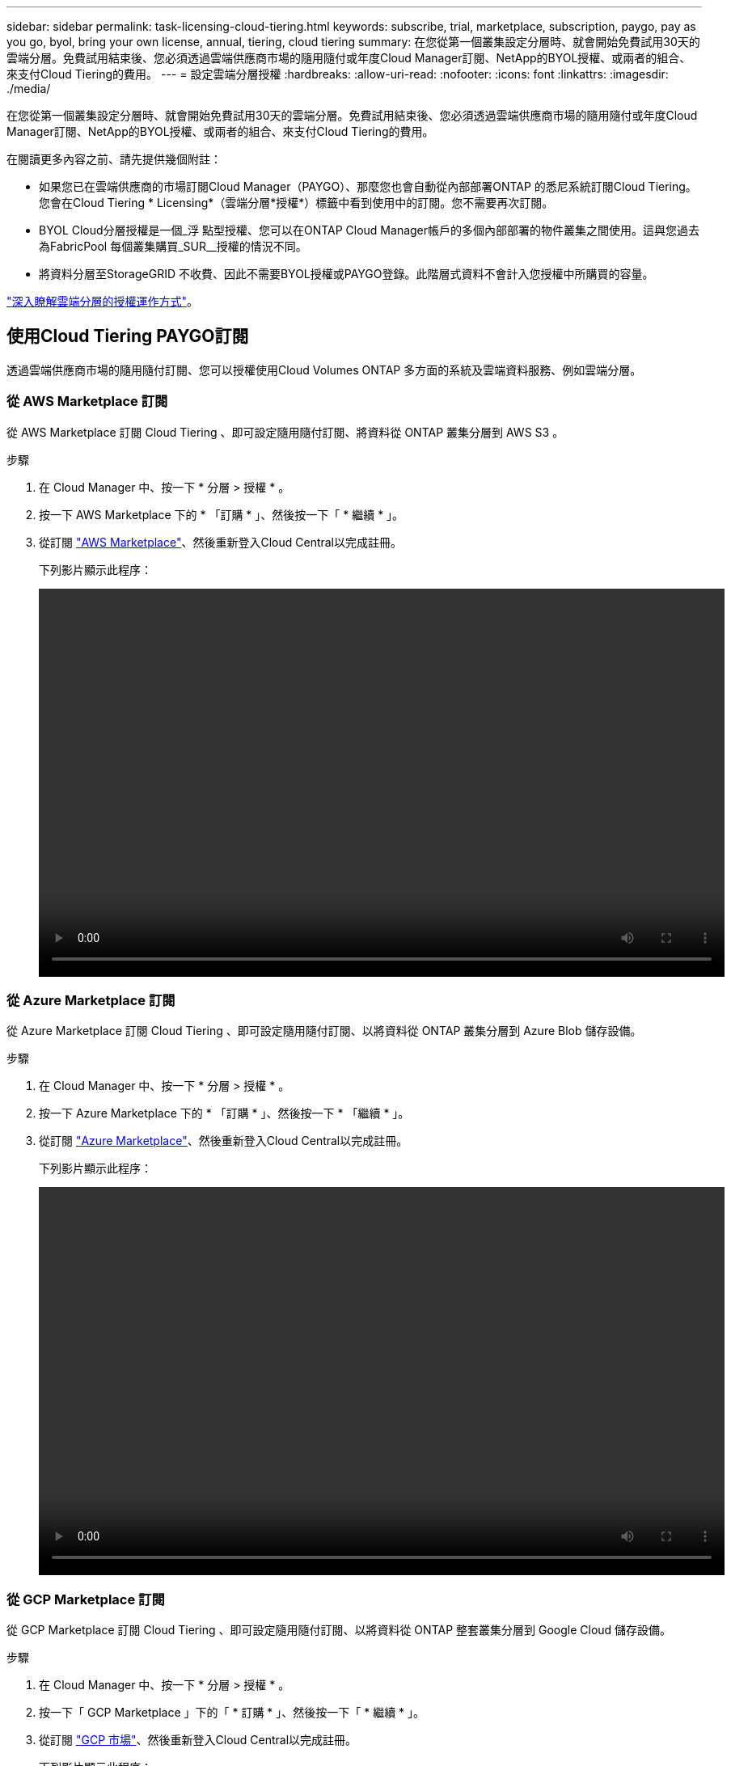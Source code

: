 ---
sidebar: sidebar 
permalink: task-licensing-cloud-tiering.html 
keywords: subscribe, trial, marketplace, subscription, paygo, pay as you go, byol, bring your own license, annual, tiering, cloud tiering 
summary: 在您從第一個叢集設定分層時、就會開始免費試用30天的雲端分層。免費試用結束後、您必須透過雲端供應商市場的隨用隨付或年度Cloud Manager訂閱、NetApp的BYOL授權、或兩者的組合、來支付Cloud Tiering的費用。 
---
= 設定雲端分層授權
:hardbreaks:
:allow-uri-read: 
:nofooter: 
:icons: font
:linkattrs: 
:imagesdir: ./media/


[role="lead"]
在您從第一個叢集設定分層時、就會開始免費試用30天的雲端分層。免費試用結束後、您必須透過雲端供應商市場的隨用隨付或年度Cloud Manager訂閱、NetApp的BYOL授權、或兩者的組合、來支付Cloud Tiering的費用。

在閱讀更多內容之前、請先提供幾個附註：

* 如果您已在雲端供應商的市場訂閱Cloud Manager（PAYGO）、那麼您也會自動從內部部署ONTAP 的悉尼系統訂閱Cloud Tiering。您會在Cloud Tiering * Licensing*（雲端分層*授權*）標籤中看到使用中的訂閱。您不需要再次訂閱。
* BYOL Cloud分層授權是一個_浮 點型授權、您可以在ONTAP Cloud Manager帳戶的多個內部部署的物件叢集之間使用。這與您過去為FabricPool 每個叢集購買_SUR__授權的情況不同。
* 將資料分層至StorageGRID 不收費、因此不需要BYOL授權或PAYGO登錄。此階層式資料不會計入您授權中所購買的容量。


link:concept-cloud-tiering.html#pricing-and-licenses["深入瞭解雲端分層的授權運作方式"]。



== 使用Cloud Tiering PAYGO訂閱

透過雲端供應商市場的隨用隨付訂閱、您可以授權使用Cloud Volumes ONTAP 多方面的系統及雲端資料服務、例如雲端分層。



=== 從 AWS Marketplace 訂閱

從 AWS Marketplace 訂閱 Cloud Tiering 、即可設定隨用隨付訂閱、將資料從 ONTAP 叢集分層到 AWS S3 。

[[subscribe-aws]]
.步驟
. 在 Cloud Manager 中、按一下 * 分層 > 授權 * 。
. 按一下 AWS Marketplace 下的 * 「訂購 * 」、然後按一下「 * 繼續 * 」。
. 從訂閱 https://aws.amazon.com/marketplace/pp/prodview-oorxakq6lq7m4?sr=0-8&ref_=beagle&applicationId=AWSMPContessa["AWS Marketplace"^]、然後重新登入Cloud Central以完成註冊。
+
下列影片顯示此程序：

+
video::video_subscribing_aws_tiering.mp4[width=848,height=480]




=== 從 Azure Marketplace 訂閱

從 Azure Marketplace 訂閱 Cloud Tiering 、即可設定隨用隨付訂閱、以將資料從 ONTAP 叢集分層到 Azure Blob 儲存設備。

[[subscribe-azure]]
.步驟
. 在 Cloud Manager 中、按一下 * 分層 > 授權 * 。
. 按一下 Azure Marketplace 下的 * 「訂購 * 」、然後按一下 * 「繼續 * 」。
. 從訂閱 https://azuremarketplace.microsoft.com/en-us/marketplace/apps/netapp.cloud-manager?tab=Overview["Azure Marketplace"^]、然後重新登入Cloud Central以完成註冊。
+
下列影片顯示此程序：

+
video::video_subscribing_azure_tiering.mp4[width=848,height=480]




=== 從 GCP Marketplace 訂閱

從 GCP Marketplace 訂閱 Cloud Tiering 、即可設定隨用隨付訂閱、以將資料從 ONTAP 整套叢集分層到 Google Cloud 儲存設備。

[[subscribe-gcp]]
.步驟
. 在 Cloud Manager 中、按一下 * 分層 > 授權 * 。
. 按一下「 GCP Marketplace 」下的「 * 訂購 * 」、然後按一下「 * 繼續 * 」。
. 從訂閱 https://console.cloud.google.com/marketplace/details/netapp-cloudmanager/cloud-manager?supportedpurview=project&rif_reserved["GCP 市場"^]、然後重新登入Cloud Central以完成註冊。
+
下列影片顯示此程序：

+
video::video_subscribing_gcp_tiering.mp4[width=848,height=480]




== 使用年度合約

購買年度合約、每年支付雲端分層費用。

將非作用中資料分層至AWS時、您可以訂閱一年一度的合約、該合約可從取得 https://aws.amazon.com/marketplace/pp/B086PDWSS8["AWS Marketplace頁面"^]。提供1年、2年或3年期限。

如果您要使用此選項、請從「市場」頁面設定您的訂閱、然後再進行設定 https://docs.netapp.com/us-en/cloud-manager-setup-admin/task-adding-aws-accounts.html#associate-an-aws-subscription["將訂閱與AWS認證資料建立關聯"^]。

目前不支援將年度合約分層至Azure或GCP。



== 使用Cloud Tiering BYOL授權

NetApp自帶授權、提供1年、2年或3年期限。BYOL * Cloud Tiering *授權是一個_浮 點型授權、您可以在ONTAP Cloud Manager帳戶的多個內部部署的叢集之間使用。雲端分層授權中定義的總分層容量會在內部部署叢集*全部*之間共享、讓初始授權與續約變得更簡單。

如果您沒有雲端分層授權、請聯絡我們以購買：

* mailto：ng-cloud-tiering@netapp.com？Subject =授權[傳送電子郵件以購買授權]。
* 按一下Cloud Manager右下角的聊天圖示以申請授權。


或者、如果Cloud Volumes ONTAP 您擁有不使用的未指派節點型支援、您可以將其轉換成具有相同金額等同和相同到期日的雲端分層授權。 https://docs.netapp.com/us-en/cloud-manager-cloud-volumes-ontap/task-manage-node-licenses.html#exchange-unassigned-node-based-licenses["如需詳細資料、請前往此處"^]。

您可以使用Cloud Manager中的「Digital Wallet」頁面來管理雲端分層BYOL授權。您可以新增授權並更新現有授權。



=== 新的雲端分層BYOL授權自2021年8月21日起生效

全新的*雲端分層*授權於2021年8月推出、適用於使用雲端分層服務的Cloud Manager所支援的分層組態。Cloud Manager目前支援分層至下列雲端儲存設備：Amazon S3、Azure Blob儲存設備、Google Cloud Storage、S3相容的物件儲存設備、StorageGRID 以及

您過去將內部部署的各項資料分層保存至雲端時、可能FabricPool 使用的*《*》授權ONTAP 僅適用於ONTAP 無法存取網際網路（又稱為「暗點」）的站台、以及將組態分層至IBM Cloud Object Storage的站台。如果您使用這種組態、則會FabricPool 使用System Manager或ONTAP the介紹的CLI、在每個叢集上安裝一份「版本資訊」授權。


TIP: 請注意、分層至StorageGRID 不需要FabricPool 使用功能不全的或雲端分層授權。

如果您目前使用FabricPool 的是「非功能性授權」、FabricPool 則除非您的不含功能性授權達到到期日或最大容量、否則不會受到影響。如需更新授權、請聯絡NetApp、或是更早更新授權、以確保您將資料分層至雲端的能力不會中斷。

* 如果您使用的是Cloud Manager支援的組態、FabricPool 則您的支援將轉換成Cloud Tiering授權、這些授權將會顯示在Digital Wallet中。當初始授權過期時、您需要更新雲端分層授權。
* 如果您使用Cloud Manager不支援的組態、則將繼續使用FabricPool 此版的支援。 https://docs.netapp.com/us-en/ontap/cloud-install-fabricpool-task.html["瞭解如何使用System Manager授權分層"^]。


以下是兩份授權的一些須知事項：

[cols="50,50"]
|===
| 雲端分層授權 | 不含授權FabricPool 


| 這是一個_浮 點_授權、可在多ONTAP 個內部部署的叢集上使用。 | 這是您為_Every叢集購買及授權的每個叢集授權。 


| 它已在Digital Wallet的Cloud Manager中註冊。 | 它會套用至使用System Manager或ONTAP CLI的個別叢集。 


| 分層組態與管理是透過Cloud Manager中的雲端分層服務來完成。 | 分層組態與管理是透過System Manager或ONTAP CLI來完成。 


| 設定完成後、您可以使用免費試用版、在30天內不需授權的情況下使用分層服務。 | 設定完成後、即可免費分層前10 TB的資料。 
|===


=== 取得您的雲端分層授權檔案

購買Cloud Tiering授權之後、您可以在Cloud Manager中輸入Cloud Tiering序號和nss帳戶、或是上傳NLF授權檔案、以啟動授權。下列步驟說明如果您打算使用NLF授權檔案、該如何取得該檔案。

.步驟
. 登入 https://mysupport.netapp.com["NetApp 支援網站"^] 然後按一下*系統>軟體授權*。
. 輸入您的雲端分層授權序號。
+
image:screenshot_cloud_tiering_license_step1.gif["顯示依序號搜尋後授權表格的快照。"]

. 在*授權金鑰*下、按一下*取得NetApp授權檔案*。
. 輸入您的Cloud Manager帳戶ID（在支援網站上稱為「租戶ID」）、然後按一下*提交*下載授權檔案。
+
image:screenshot_cloud_tiering_license_step2.gif["螢幕擷取畫面會顯示「Get license（取得授權）」對話方塊、您可在此輸入租戶ID、然後按一下「Submit（提交）」下載授權檔案。"]

+
您可以從Cloud Manager頂端選取* Account*下拉式清單、然後按一下帳戶旁的* Manage Account*、即可找到Cloud Manager帳戶ID。您的帳戶ID位於「總覽」索引標籤。





=== 將雲端分層BYOL授權新增至您的帳戶

為Cloud Manager帳戶購買雲端分層授權後、您必須將授權新增至Cloud Manager、才能使用Cloud Tiering服務。

.步驟
. 按一下「*所有服務>數位錢包>資料服務授權*」。
. 按一下「 * 新增授權 * 」。
. 在_新增授權_對話方塊中、輸入授權資訊、然後按一下*新增授權*：
+
** 如果您有分層授權序號、而且知道您的nss-Account、請選取* Enter Serial Number*（輸入序號*）選項、然後輸入該資訊。
+
如果您的NetApp支援網站帳戶無法從下拉式清單取得、 https://docs.netapp.com/us-en/cloud-manager-setup-admin/task-adding-nss-accounts.html["將新增至Cloud Manager的NSS帳戶"^]。

** 如果您有分層授權檔案、請選取*上傳授權檔案*選項、然後依照提示附加檔案。
+
image:screenshot_services_license_add.png["此快照顯示新增Cloud Tiering BYOL授權的頁面。"]





Cloud Manager會新增授權、讓您的雲端分層服務處於作用中狀態。



=== 更新雲端分層BYOL授權

如果您的授權期限即將到期、或您的授權容量已達到上限、您將會在Cloud Tiering中收到通知。

image:screenshot_services_license_expire2.png["在Cloud Tiering頁面中顯示即將到期授權的快照。"]

此狀態也會顯示在「數位錢包」頁面中。

image:screenshot_services_license_expire1.png["顯示「Digital Wallet」頁面即將到期授權的快照。"]

您可以在雲端分層授權到期之前更新、如此一來、您就不會中斷將資料分層至雲端的能力。

.步驟
. 按一下Cloud Manager右下角的聊天圖示、即可針對特定序號、要求將您的期限延長或增加至Cloud Tiering授權的容量。
+
在您支付授權費用並向NetApp支援網站註冊之後、Cloud Manager會自動更新Digital Wallet中的授權、而Data Services授權頁面將會在5到10分鐘內反映變更。

. 如果Cloud Manager無法自動更新授權、則您必須手動上傳授權檔案。
+
.. 您可以  your Cloud Tiering license file,從NetApp支援網站取得授權檔案。
.. 在「_資料服務授權_」索引標籤的「數位錢包」頁面上、按一下 image:screenshot_horizontal_more_button.gif["更多圖示"] 如需您要更新的服務序號、請按一下*更新授權*。
+
image:screenshot_services_license_update.png["選取特定服務的「更新授權」按鈕的快照。"]

.. 在「更新授權」頁面上傳授權檔案、然後按一下「*更新授權*」。




Cloud Manager會更新授權、讓您的雲端分層服務持續運作。



== 將雲端分層授權套用至特殊組態的叢集

下列組態的叢集可使用雲端分層授權、但套用授權的方式必須不同於單節點叢集、HA組態叢集、分層鏡射組態叢集、以及使用「鏡射鏡射」進行的不一致組態：ONTAP MetroCluster FabricPool

* 分層至IBM Cloud Object Storage的叢集
* 安裝在「暗點」中的叢集




=== 現有叢集的程序FabricPool 、若叢集具有不含更新授權

當您 link:task-managing-tiering.html#discovering-additional-clusters-from-cloud-tiering["在雲端分層中探索這些特殊的叢集類型"]、Cloud Tiering可辨識FabricPool 出此功能的不一致性、並將授權新增至Digital Wallet。這些叢集將繼續如常分層資料。當「不適用」授權到期時、您必須購買雲端分層授權。FabricPool



=== 新建立叢集的程序

當您在雲端分層中發現典型叢集時、就會使用雲端分層介面來設定分層。在這些情況下、會發生下列動作：

. 「父」雲端分層授權會追蹤所有叢集用於分層的容量、以確保授權有足夠的容量。總授權容量和到期日會顯示在Digital Wallet中。
. 每個叢集都會自動安裝「子」分層授權、以便與「父」授權通訊。



NOTE: 系統管理員或ONTAP CLI中顯示的「子」授權容量和到期日並非真實資訊、因此若資訊不相同、請勿擔心。這些價值是由Cloud Tiering軟體內部管理。實際資訊會在Digital Wallet中追蹤。

對於上述兩種組態、您需要使用System Manager或ONTAP CLI（而非使用Cloud Tiering介面）來設定分層。因此在這些情況下、您必須從雲端分層介面手動將「子」授權推送至這些叢集。

請注意、由於資料已分層至兩個不同的物件儲存位置、以供分層鏡射組態使用、因此您必須購買具有足夠容量的授權、才能將資料分層至兩個位置。

.步驟
. 使用System Manager或CLI安裝及設定ONTAP 您的靜態叢集ONTAP 。
+
此時請勿設定分層。

. link:task-licensing-cloud-tiering.html#use-a-cloud-tiering-byol-license["購買雲端分層授權"] 以取得新叢集或叢集所需的容量。
. 在Cloud Manager中、 link:task-licensing-cloud-tiering.html#add-cloud-tiering-byol-licenses-to-your-account["將授權新增至Digital Wallet"]。
. 在雲端分層、 link:task-managing-tiering.html#discovering-additional-clusters-from-cloud-tiering["探索新叢集"]。
. 在叢集儀表板中、按一下 image:screenshot_horizontal_more_button.gif["更多圖示"] 針對叢集、選取*部署授權*。
+
image:screenshot_tiering_deploy_license.png["快照顯示如何將分層授權部署至ONTAP 某個叢集。"]

. 在「_部署授權_」對話方塊中、按一下「*部署*」。
+
子授權會部署至ONTAP 整個叢集。

. 返回System Manager或ONTAP the不確定的CLI、然後設定分層組態。
+
https://docs.netapp.com/us-en/ontap/fabricpool/manage-mirrors-task.html["鏡射組態資訊FabricPool"]

+
https://docs.netapp.com/us-en/ontap/fabricpool/setup-object-stores-mcc-task.html["組態資訊FabricPool MetroCluster"]

+
https://docs.netapp.com/us-en/ontap/fabricpool/setup-ibm-object-storage-cloud-tier-task.html["分層至IBM Cloud Object Storage資訊"]


